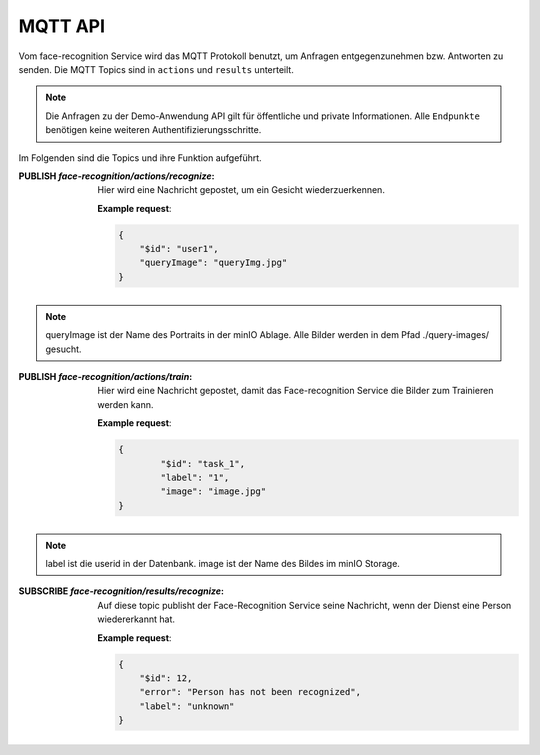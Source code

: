 MQTT API
==================
Vom face-recognition Service wird das MQTT Protokoll benutzt, um Anfragen entgegenzunehmen bzw.
Antworten zu senden. Die MQTT Topics sind in ``actions`` und ``results`` unterteilt.

.. note::

    Die Anfragen zu der Demo-Anwendung API gilt für öffentliche und private Informationen.
    Alle ``Endpunkte`` benötigen keine weiteren Authentifizierungsschritte.

Im Folgenden sind die Topics und ihre Funktion aufgeführt.

:PUBLISH `face-recognition/actions/recognize`: Hier wird eine Nachricht gepostet, um ein Gesicht wiederzuerkennen.

    **Example request**:

    .. sourcecode:: json

        {
            "$id": "user1",
            "queryImage": "queryImg.jpg"
        }

.. note::

   queryImage ist der Name des Portraits in der minIO Ablage. Alle Bilder werden in dem Pfad ./query-images/ gesucht.

:PUBLISH `face-recognition/actions/train`: Hier wird eine Nachricht gepostet, damit das Face-recognition Service die Bilder zum Trainieren werden kann.

    **Example request**:

    .. sourcecode:: json

        {
                "$id": "task_1",
                "label": "1",
                "image": "image.jpg"
        }

.. note::

   label ist die userid in der Datenbank. image ist der Name des Bildes im minIO Storage.


:SUBSCRIBE `face-recognition/results/recognize`: Auf diese topic publisht der Face-Recognition Service seine Nachricht, wenn der Dienst eine Person wiedererkannt hat.

    **Example request**:

    .. sourcecode:: json

        {
            "$id": 12,
            "error": "Person has not been recognized",
            "label": "unknown"
        }